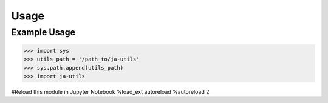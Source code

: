 Usage
=====

.. _installation:
Example Usage
------------
>>> import sys
>>> utils_path = '/path_to/ja-utils'
>>> sys.path.append(utils_path)
>>> import ja-utils

#Reload this module in Jupyter Notebook
%load_ext autoreload
%autoreload 2